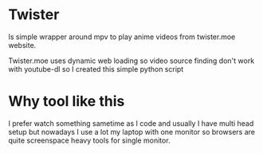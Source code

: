* Twister
Is simple wrapper around mpv to play anime videos from twister.moe website. 

Twister.moe uses dynamic web loading so video source finding don't work with youtube-dl so I created this simple python script

* Why tool like this
I prefer watch something sametime as I code and usually I have multi head setup but nowadays I use a lot my laptop with one monitor so browsers are quite screenspace heavy tools for single monitor.
